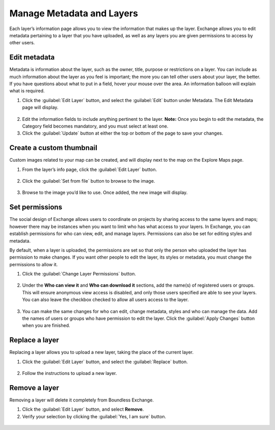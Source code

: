 Manage Metadata and Layers
--------------------------

Each layer’s information page allows you to view the information that makes up the layer. Exchange allows you to edit metadata pertaining to a layer that you have uploaded, as well as any layers you are given permissions to access by other users.

Edit metadata
^^^^^^^^^^^^^

Metadata is information about the layer, such as the owner, title, purpose or restrictions on a layer. You can include as much information about the layer as you feel is important; the more you can tell other users about your layer, the better. If you have questions about what to put in a field, hover your mouse over the area. An information balloon will explain what is required.

1. Click the :guilabel:`Edit Layer` button, and select the :guilabel:`Edit` button under Metadata. The Edit Metadata page will display.

  .. figure:: img/metadata-edit.png

2. Edit the information fields to include anything pertinent to the layer. **Note:** Once you begin to edit the metadata, the Category field becomes mandatory, and you must select at least one.

3. Click the :guilabel:`Update` button at either the top or bottom of the page to save your changes.

Create a custom thumbnail
^^^^^^^^^^^^^^^^^^^^^^^^^
Custom images related to your map can be created, and will display next to the map on the Explore Maps page.

1. From the layer’s info page, click the :guilabel:`Edit Layer` button.

  .. figure:: img/edit-layer.png

2. Click the :guilabel:`Set from file` button to browse to the image.

  .. figure:: img/thumbnail.png

3. Browse to the image you’d like to use. Once added, the new image will display.

Set permissions
^^^^^^^^^^^^^^^^^^^

The social design of Exchange allows users to coordinate on projects by sharing access to the same layers and maps; however there may be instances when you want to limit who has what access to your layers. In Exchange, you can establish permissions for who can view, edit, and manage layers. Permissions can also be set for editing styles and metadata.

By default, when a layer is uploaded, the permissions are set so that only the person who uploaded the layer has permission to make changes. If you want other people to edit the layer, its styles or metadata, you must change the permissions to allow it.

1. Click the :guilabel:`Change Layer Permissions` button.

  .. figure:: img/permissions.png

2. Under the **Who can view it** and **Who can download it** sections, add the name(s) of registered users or groups. This will ensure anonymous view access is disabled, and only those users specified are able to see your layers. You can also leave the checkbox checked to allow all users access to the layer.

  .. figure:: img/set-permission.png

3. You can make the same changes for who can edit, change metadata, styles and who can manage the data. Add the names of users or groups who have permission to edit the layer. Click the :guilabel:`Apply Changes` button when you are finished.

Replace a layer
^^^^^^^^^^^^^^^

Replacing a layer allows you to upload a new layer, taking the place of the current layer.

1. Click the :guilabel:`Edit Layer` button, and select the :guilabel:`Replace` button.

  .. figure:: img/layer-remove-replace.png

2. Follow the instructions to upload a new layer.

Remove a layer
^^^^^^^^^^^^^^

Removing a layer will delete it completely from Boundless Exchange.

1. Click the :guilabel:`Edit Layer` button, and select **Remove**.

2. Verify your selection by clicking the :guilabel:`Yes, I am sure` button.

  .. figure:: img/verify-remove-layer.png